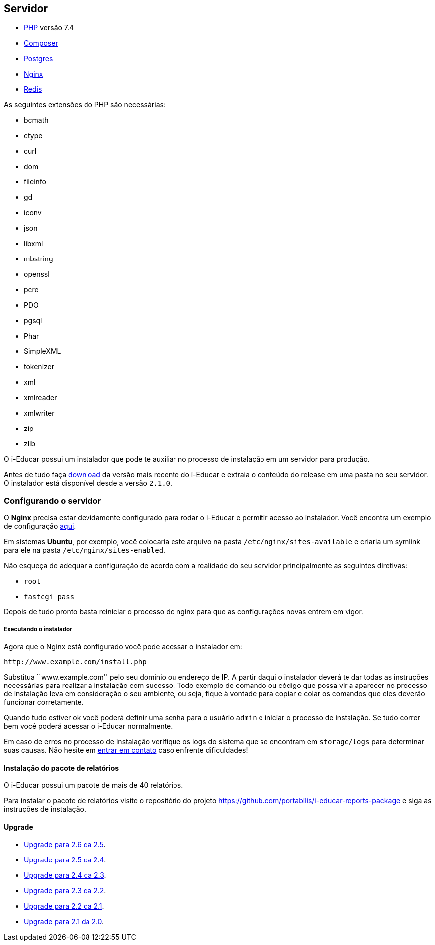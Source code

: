 == Servidor

* http://php.net/[PHP] versão 7.4
* https://getcomposer.org/[Composer]
* https://www.postgresql.org/[Postgres]
* https://www.nginx.com/[Nginx]
* https://redis.io/[Redis]

As seguintes extensões do PHP são necessárias:

* bcmath
* ctype
* curl
* dom
* fileinfo
* gd
* iconv
* json
* libxml
* mbstring
* openssl
* pcre
* PDO
* pgsql
* Phar
* SimpleXML
* tokenizer
* xml
* xmlreader
* xmlwriter
* zip
* zlib

O i-Educar possui um instalador que pode te auxiliar no processo de
instalação em um servidor para produção.

Antes de tudo faça
https://github.com/portabilis/i-educar/releases[download] da versão mais
recente do i-Educar e extraia o conteúdo do release em uma pasta no seu
servidor. O instalador está disponível desde a versão `2.1.0`.

=== Configurando o servidor

O *Nginx* precisa estar devidamente configurado para rodar o i-Educar e
permitir acesso ao instalador. Você encontra um exemplo de configuração
https://github.com/portabilis/i-educar/blob/master/docker/nginx/default.conf[aqui].

Em sistemas *Ubuntu*, por exemplo, você colocaria este arquivo na pasta
`/etc/nginx/sites-available` e criaria um symlink para ele na pasta
`/etc/nginx/sites-enabled`.

Não esqueça de adequar a configuração de acordo com a realidade do seu
servidor principalmente as seguintes diretivas:

* `root`
* `fastcgi_pass`

Depois de tudo pronto basta reiniciar o processo do nginx para que as
configurações novas entrem em vigor.

===== Executando o instalador

Agora que o Nginx está configurado você pode acessar o instalador em:

....
http://www.example.com/install.php
....

Substitua ``www.example.com'' pelo seu domínio ou endereço de IP. A
partir daqui o instalador deverá te dar todas as instruções necessárias
para realizar a instalação com sucesso. Todo exemplo de comando ou
código que possa vir a aparecer no processo de instalação leva em
consideração o seu ambiente, ou seja, fique à vontade para copiar e
colar os comandos que eles deverão funcionar corretamente.

Quando tudo estiver ok você poderá definir uma senha para o usuário
`admin` e iniciar o processo de instalação. Se tudo correr bem você
poderá acessar o i-Educar normalmente.

Em caso de erros no processo de instalação verifique os logs do sistema
que se encontram em `storage/logs` para determinar suas causas. Não
hesite em link:#comunicação[entrar em contato] caso enfrente
dificuldades!

==== Instalação do pacote de relatórios

O i-Educar possui um pacote de mais de 40 relatórios.

Para instalar o pacote de relatórios visite o repositório do projeto
https://github.com/portabilis/i-educar-reports-package e siga as
instruções de instalação.

==== Upgrade

* https://github.com/portabilis/i-educar/wiki/Upgrade-para-2.6-da-2.5[Upgrade
para 2.6 da 2.5].
* https://github.com/portabilis/i-educar/wiki/Upgrade-para-2.5-da-2.4[Upgrade
para 2.5 da 2.4].
* https://github.com/portabilis/i-educar/wiki/Upgrade-para-2.4-da-2.3[Upgrade
para 2.4 da 2.3].
* https://github.com/portabilis/i-educar/wiki/Upgrade-para-2.3-da-2.2[Upgrade
para 2.3 da 2.2].
* https://github.com/portabilis/i-educar/wiki/Upgrade-para-2.2-da-2.1[Upgrade
para 2.2 da 2.1].
* https://github.com/portabilis/i-educar/wiki/Upgrade-para-2.1-da-2.0[Upgrade
para 2.1 da 2.0].
